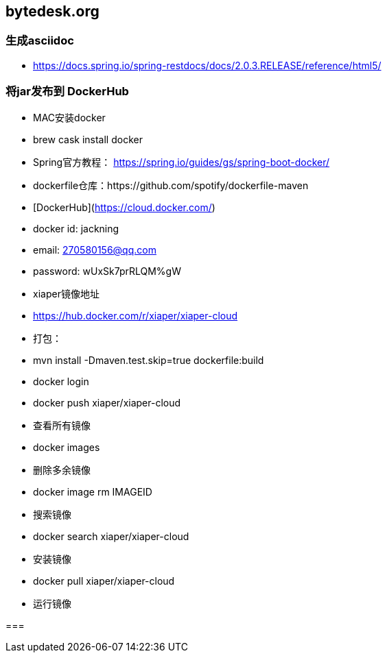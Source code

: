 == bytedesk.org

=== 生成asciidoc

- https://docs.spring.io/spring-restdocs/docs/2.0.3.RELEASE/reference/html5/

=== 将jar发布到 DockerHub

- MAC安装docker
- brew cask install docker

- Spring官方教程： https://spring.io/guides/gs/spring-boot-docker/
- dockerfile仓库：https://github.com/spotify/dockerfile-maven

- [DockerHub](https://cloud.docker.com/)
- docker id: jackning
- email: 270580156@qq.com
- password: wUxSk7prRLQM%gW

- xiaper镜像地址
- https://hub.docker.com/r/xiaper/xiaper-cloud

- 打包：
- mvn install -Dmaven.test.skip=true dockerfile:build
- docker login
- docker push xiaper/xiaper-cloud

- 查看所有镜像
- docker images

- 删除多余镜像
- docker image rm IMAGEID

- 搜索镜像
- docker search xiaper/xiaper-cloud

- 安装镜像
- docker pull xiaper/xiaper-cloud

- 运行镜像
// java -jar -Dspring.config.location=/xiaper/application.properties springbootrestdemo.jar
//- docker run -d -p 8000:8000 xiaper/xiaper


===
















